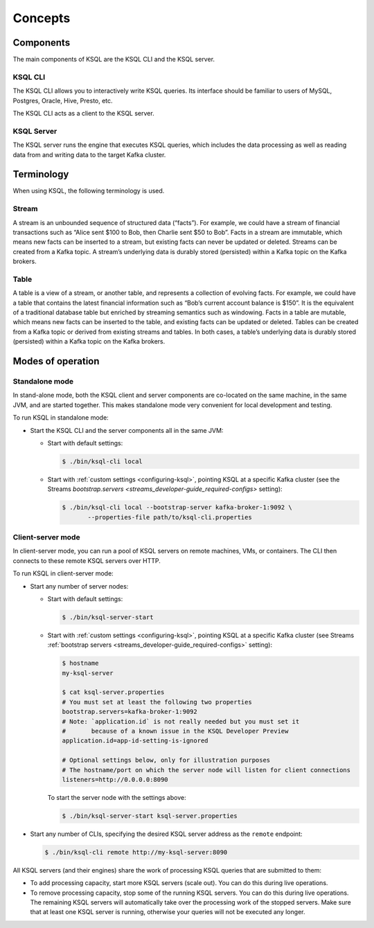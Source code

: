 .. _ksql_concepts:

Concepts
========

==========
Components
==========

The main components of KSQL are the KSQL CLI and the KSQL server.

KSQL CLI
--------

The KSQL CLI allows you to interactively write KSQL queries. Its
interface should be familiar to users of MySQL, Postgres, Oracle, Hive,
Presto, etc.

The KSQL CLI acts as a client to the KSQL server.

KSQL Server
-----------

The KSQL server runs the engine that executes KSQL queries, which
includes the data processing as well as reading data from and writing
data to the target Kafka cluster.

===========
Terminology
===========

When using KSQL, the following terminology is used.

Stream
------

A stream is an unbounded sequence of structured data (“facts”). For
example, we could have a stream of financial transactions such as “Alice
sent $100 to Bob, then Charlie sent $50 to Bob”. Facts in a stream are
immutable, which means new facts can be inserted to a stream, but
existing facts can never be updated or deleted. Streams can be created
from a Kafka topic. A stream’s underlying data is durably stored (persisted) within a
Kafka topic on the Kafka brokers.

Table
-----

A table is a view of a stream, or another table, and represents a
collection of evolving facts. For example, we could have a table that
contains the latest financial information such as “Bob’s current account
balance is $150”. It is the equivalent of a traditional database table
but enriched by streaming semantics such as windowing. Facts in a table
are mutable, which means new facts can be inserted to the table, and
existing facts can be updated or deleted. Tables can be created from a
Kafka topic or derived from existing streams and tables. In both cases,
a table’s underlying data is durably stored (persisted) within a Kafka
topic on the Kafka brokers.

.. _modes-of-operation:

==================
Modes of operation
==================

Standalone mode
---------------

In stand-alone mode, both the KSQL client and server components are
co-located on the same machine, in the same JVM, and are started
together. This makes standalone mode very convenient for local
development and testing.

.. image:: img/standalone-mode.png

To run KSQL in standalone mode:

-  Start the KSQL CLI and the server components all in the same JVM:

   -  Start with default settings:

      .. code:: bash

		$ ./bin/ksql-cli local

   -  Start with :ref:`custom
      settings <configuring-ksql>`, pointing
      KSQL at a specific Kafka cluster (see the Streams
      `bootstrap.servers <streams_developer-guide_required-configs>`
      setting):

      .. code:: bash

		$ ./bin/ksql-cli local --bootstrap-server kafka-broker-1:9092 \
                       --properties-file path/to/ksql-cli.properties

Client-server mode
------------------

In client-server mode, you can run a pool of KSQL servers on remote
machines, VMs, or containers. The CLI then connects to these remote KSQL
servers over HTTP.

.. image:: img/client-server.png

To run KSQL in client-server mode:

-  Start any number of server nodes:

   -  Start with default settings:

      .. code:: bash

		$ ./bin/ksql-server-start

   -  Start with :ref:`custom
      settings <configuring-ksql>`, pointing
      KSQL at a specific Kafka cluster (see Streams :ref:`bootstrap servers <streams_developer-guide_required-configs>` setting):

      .. code:: bash

         $ hostname
         my-ksql-server

         $ cat ksql-server.properties
         # You must set at least the following two properties
         bootstrap.servers=kafka-broker-1:9092
         # Note: `application.id` is not really needed but you must set it
         #       because of a known issue in the KSQL Developer Preview
         application.id=app-id-setting-is-ignored
         
         # Optional settings below, only for illustration purposes
         # The hostname/port on which the server node will listen for client connections
         listeners=http://0.0.0.0:8090

      To start the server node with the settings above:

      .. code:: bash

		$ ./bin/ksql-server-start ksql-server.properties

-  Start any number of CLIs, specifying the desired KSQL server address
   as the ``remote`` endpoint:

   .. code:: bash

       $ ./bin/ksql-cli remote http://my-ksql-server:8090

All KSQL servers (and their engines) share the work of processing KSQL
queries that are submitted to them:

- To add processing capacity, start more KSQL servers (scale out). You can do this during live operations.
- To remove processing capacity, stop some of the running KSQL servers. You can do this during live operations. The remaining KSQL servers will automatically take over the processing work of the stopped servers. Make sure that at least one KSQL server is running, otherwise your queries will not be executed any longer.
